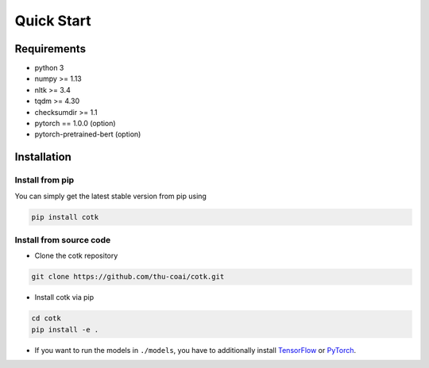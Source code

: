 Quick Start
=========================

Requirements
------------

-  python 3
-  numpy >= 1.13
-  nltk >= 3.4
-  tqdm >= 4.30
-  checksumdir >= 1.1
-  pytorch == 1.0.0 (option)
-  pytorch-pretrained-bert (option)

Installation
------------

Install from pip
^^^^^^^^^^^^^^^^^^^^

You can simply get the latest stable version from pip using

.. code-block:: bash

  pip install cotk

Install from source code
^^^^^^^^^^^^^^^^^^^^^^^^^^

* Clone the cotk repository

.. code-block:: bash

  git clone https://github.com/thu-coai/cotk.git

* Install cotk via pip

.. code-block:: bash

  cd cotk
  pip install -e .

* If you want to run the models in ``./models``, you have to additionally install `TensorFlow <https://www.tensorflow.org>`__ or `PyTorch <https://pytorch.org/>`__.
